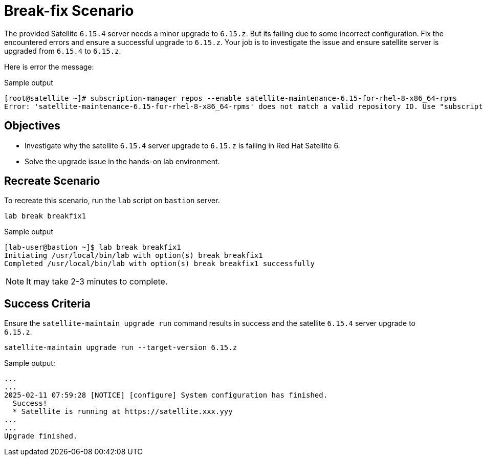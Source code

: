 = Break-fix Scenario

The provided Satellite `6.15.4` server needs a minor upgrade to `6.15.z`.
But its failing due to some incorrect configuration.
Fix the encountered errors and ensure a successful upgrade to `6.15.z`.
Your job is to investigate the issue and ensure satellite server is upgraded from `6.15.4` to `6.15.z`.

Here is error the message:

.Sample output
----
[root@satellite ~]# subscription-manager repos --enable satellite-maintenance-6.15-for-rhel-8-x86_64-rpms
Error: 'satellite-maintenance-6.15-for-rhel-8-x86_64-rpms' does not match a valid repository ID. Use "subscription-manager repos --list" to see valid repositories.
----

== Objectives

* Investigate why the satellite `6.15.4` server upgrade to `6.15.z` is failing in Red Hat Satellite 6.
* Solve the upgrade issue in the hands-on lab environment.

== Recreate Scenario

To recreate this scenario, run the `lab` script on `bastion` server.

[source,bash,role=execute]
----
lab break breakfix1
----

.Sample output
----
[lab-user@bastion ~]$ lab break breakfix1
Initiating /usr/local/bin/lab with option(s) break breakfix1
Completed /usr/local/bin/lab with option(s) break breakfix1 successfully
----

[NOTE]
It may take 2-3 minutes to complete.

== Success Criteria

Ensure the `satellite-maintain upgrade run` command results in success and the satellite `6.15.4` server upgrade to `6.15.z`.

[source,bash,role=execute]
----
satellite-maintain upgrade run --target-version 6.15.z
----

.Sample output:
----
...
...
2025-02-11 07:59:28 [NOTICE] [configure] System configuration has finished.
  Success!
  * Satellite is running at https://satellite.xxx.yyy
...
...
Upgrade finished.
----